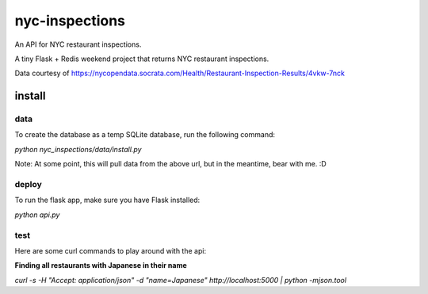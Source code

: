 nyc-inspections
===============

An API for NYC restaurant inspections.

A tiny Flask + Redis weekend project that returns NYC restaurant inspections.

Data courtesy of https://nycopendata.socrata.com/Health/Restaurant-Inspection-Results/4vkw-7nck

install
-------

data
~~~~

To create the database as a temp SQLite database, run the following command:

`python nyc_inspections/data/install.py`

Note: At some point, this will pull data from the above url, but in the
meantime, bear with me. :D

deploy
~~~~~~

To run the flask app, make sure you have Flask installed:

`python api.py`


test
~~~~

Here are some curl commands to play around with the api:

**Finding all restaurants with Japanese in their name**

`curl -s -H "Accept:  application/json" -d "name=Japanese" http://localhost:5000 | python -mjson.tool`
